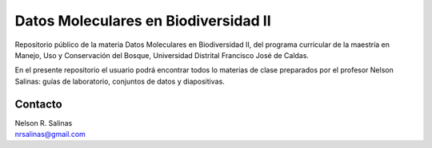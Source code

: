 Datos Moleculares en Biodiversidad II
#####################################

Repositorio público de la materia Datos Moleculares en Biodiversidad II, del programa curricular de la maestría en Manejo, Uso y Conservación del Bosque, Universidad Distrital Francisco José de Caldas.

En el presente repositorio el usuario podrá encontrar todos lo materias de clase preparados por el profesor Nelson Salinas: guías de laboratorio, conjuntos de datos y diapositivas.

Contacto
********

| Nelson R. Salinas
| nrsalinas@gmail.com
